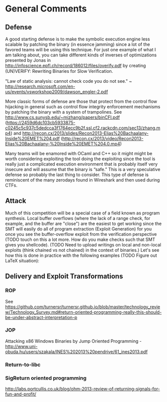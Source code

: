* General Comments
** Defense
A good starting defense is to make the symbolic execution engine less scalable by patching the binary (in essence jamming) since a lot of the favored teams will be using this technique. For just one example of what I am talking about, you can take different kinds of inverses of optimizations presented by Jonas in http://infoscience.epfl.ch/record/186012/files/overify.pdf by creating (UN)VERIFY: Rewriting Binaries for Slow Veriﬁcation.

"Law of static analysis: cannot check code you do not see." ~ http://research.microsoft.com/en-us/events/vsworkshop2009/dawson_engler-2.pdf

More classic forms of defense are those that protect from the control flow hijacking in general such as control flow integrity enforcement mechanisms by patching the binary with a system of trampolines. See http://www.cs.sunysb.edu/~mizhang/papers/binCFI.pdf (https://2459d6dc103cb5933875-c0245c5c937c5dedcca3f1764ecc9b2f.ssl.cf2.rackcdn.com/sec13/zhang.mp4) and http://recon.cx/2013/slides/Recon2013-Elias%20Bachaalany-Inside%20EMET%204.pdf (http://recon.cx/2013/video/Recon2013-Elias%20Bachaalany-%20Inside%20EMET%204.0.mp4)

Many teams will be enamored with OCaml and C++ so it might might be worth considering exploiting the tool doing the exploiting since the tool is really just a complicated execution environment that is probably itself very insecure and will assume that the binary is “safe.” This is a very speculative defense so probably the last thing to consider. This type of defense is reminiscent of the many zerodays found in Wireshark and then used during CTFs.

** Attack
Much of this competition will be a special case of a field known as program synthesis. Local buffer overflows (where the lack of a range check, for example, and the buffer are "close") are the easiest to get working since the SMT will easily do all of program extraction (Exploit Generation) for you once you see the buffer-overflow exploit from the verification perspective (TODO touch on this a lot more. How do you make checks such that SMT gives you shellcode).
(TODO Need to upload writings on local and non-local exploits (think chained vs not chained) in the context of binaries.) Let's see how this is done in practice with the following examples (TODO Figure out LaTeX situation): 

** Delivery and Exploit Transformations
*** ROP
    See https://github.com/turnersr/turnersr.github.io/blob/master/technology_review/Technology_Survey.md#return-oriented-programming-really-this-should-be-under-abstract-interpretation-p
*** JOP
    Attacking x86 Windows Binaries by Jump Oriented Programming - http://www.uni-obuda.hu/users/szakala/INES%202013%20pendrive/61_ines2013.pdf
*** Return-to-libc

*** SigReturn oriented programming
    http://labs.portcullis.co.uk/blog/ohm-2013-review-of-returning-signals-for-fun-and-profit/
